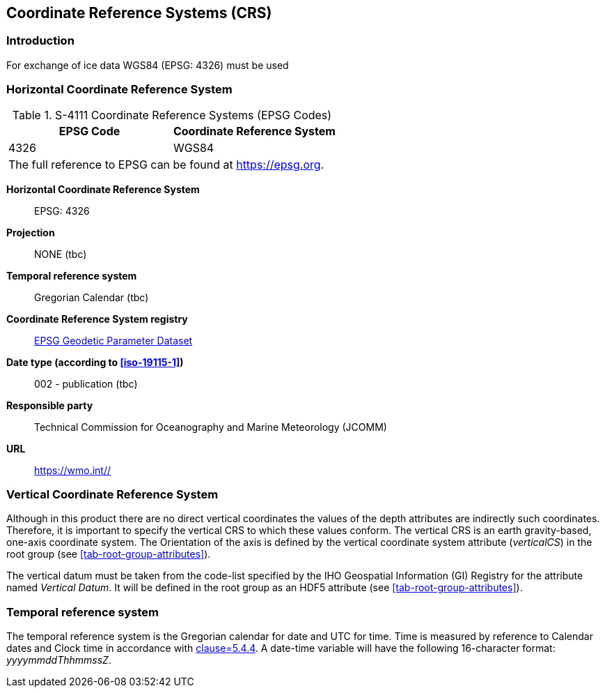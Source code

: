 
[[sec-coordinate-reference-systems-crs]]
== Coordinate Reference Systems (CRS)

=== Introduction

For exchange of ice data WGS84 (EPSG: 4326) must be used


[[horizontal-crs]]
=== Horizontal Coordinate Reference System

[[tab-411-coordinate-reference-systems-epsg-codes]]
.S-4111 Coordinate Reference Systems (EPSG Codes)
[cols="2"]
|===
h|EPSG Code h|Coordinate Reference System
|4326 |WGS84
2+|The full reference to EPSG can be found at link:https://epsg.org/[https://epsg.org].
|===


*Horizontal Coordinate Reference System*:: EPSG: 4326
*Projection*:: NONE (tbc)
*Temporal reference system*:: Gregorian Calendar (tbc)
*Coordinate Reference System registry*:: link:https://epsg.org/[EPSG Geodetic Parameter Dataset]
*Date type (according to <<iso-19115-1>>)*:: 002 - publication (tbc)
*Responsible party*:: Technical Commission for Oceanography and Marine Meteorology (JCOMM)
*URL*:: https://wmo.int//


=== Vertical Coordinate Reference System
Although in this product there are no direct vertical coordinates the values of the depth attributes are indirectly such coordinates. Therefore, it is important to specify the vertical CRS to which these values conform. The vertical CRS is an earth gravity-based, one-axis coordinate system. The Orientation of the axis is defined by the vertical coordinate system attribute (_verticalCS_) in the root group (see <<tab-root-group-attributes>>).

The vertical datum must be taken from the code-list specified by the IHO Geospatial Information (GI) Registry for the attribute named _Vertical Datum_. It will be defined in the root group as an HDF5 attribute (see <<tab-root-group-attributes>>).


=== Temporal reference system
The temporal reference system is the Gregorian calendar for date and UTC for time. Time is measured by reference to Calendar dates and Clock time in accordance with <<iso-8601,clause=5.4.4>>. A date-time variable will have the following 16-character format: _yyyymmddThhmmssZ_.
